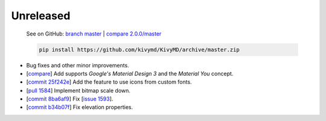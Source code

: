 Unreleased
----------

    See on GitHub: `branch master <https://github.com/kivymd/KivyMD/tree/master>`_ | `compare 2.0.0/master <https://github.com/kivymd/KivyMD/compare/2.0.0...master>`_

    .. code-block:: bash

       pip install https://github.com/kivymd/KivyMD/archive/master.zip

* Bug fixes and other minor improvements.
* [`compare <https://github.com/kivymd/KivyMD/compare/3bf651d53ab2...6623c8d0f310>`_] Add supports `Google's Material Design 3` and the `Material You` concept.
* [`commit 25f242e <https://github.com/kivymd/KivyMD/commit/25f242ed22b825deac4f02bc057be2415357e343>`_] Add the feature to use icons from custom fonts.
* [`pull 1584 <https://github.com/kivymd/KivyMD/pull/1584>`_] Implement bitmap scale down.
* [`commit 8ba6af9 <https://github.com/kivymd/KivyMD/commit/8ba6af95f484e3b0d3885ebf3eb5fa85ee5bd151>`_] Fix [`issue 1593 <https://github.com/kivymd/KivyMD/issues/1593>`_].
* [`commit b34b07f <https://github.com/kivymd/KivyMD/commit/b34b07f1d7935ce526bcecd306675c2afcf76bea>`_] Fix elevation properties.
